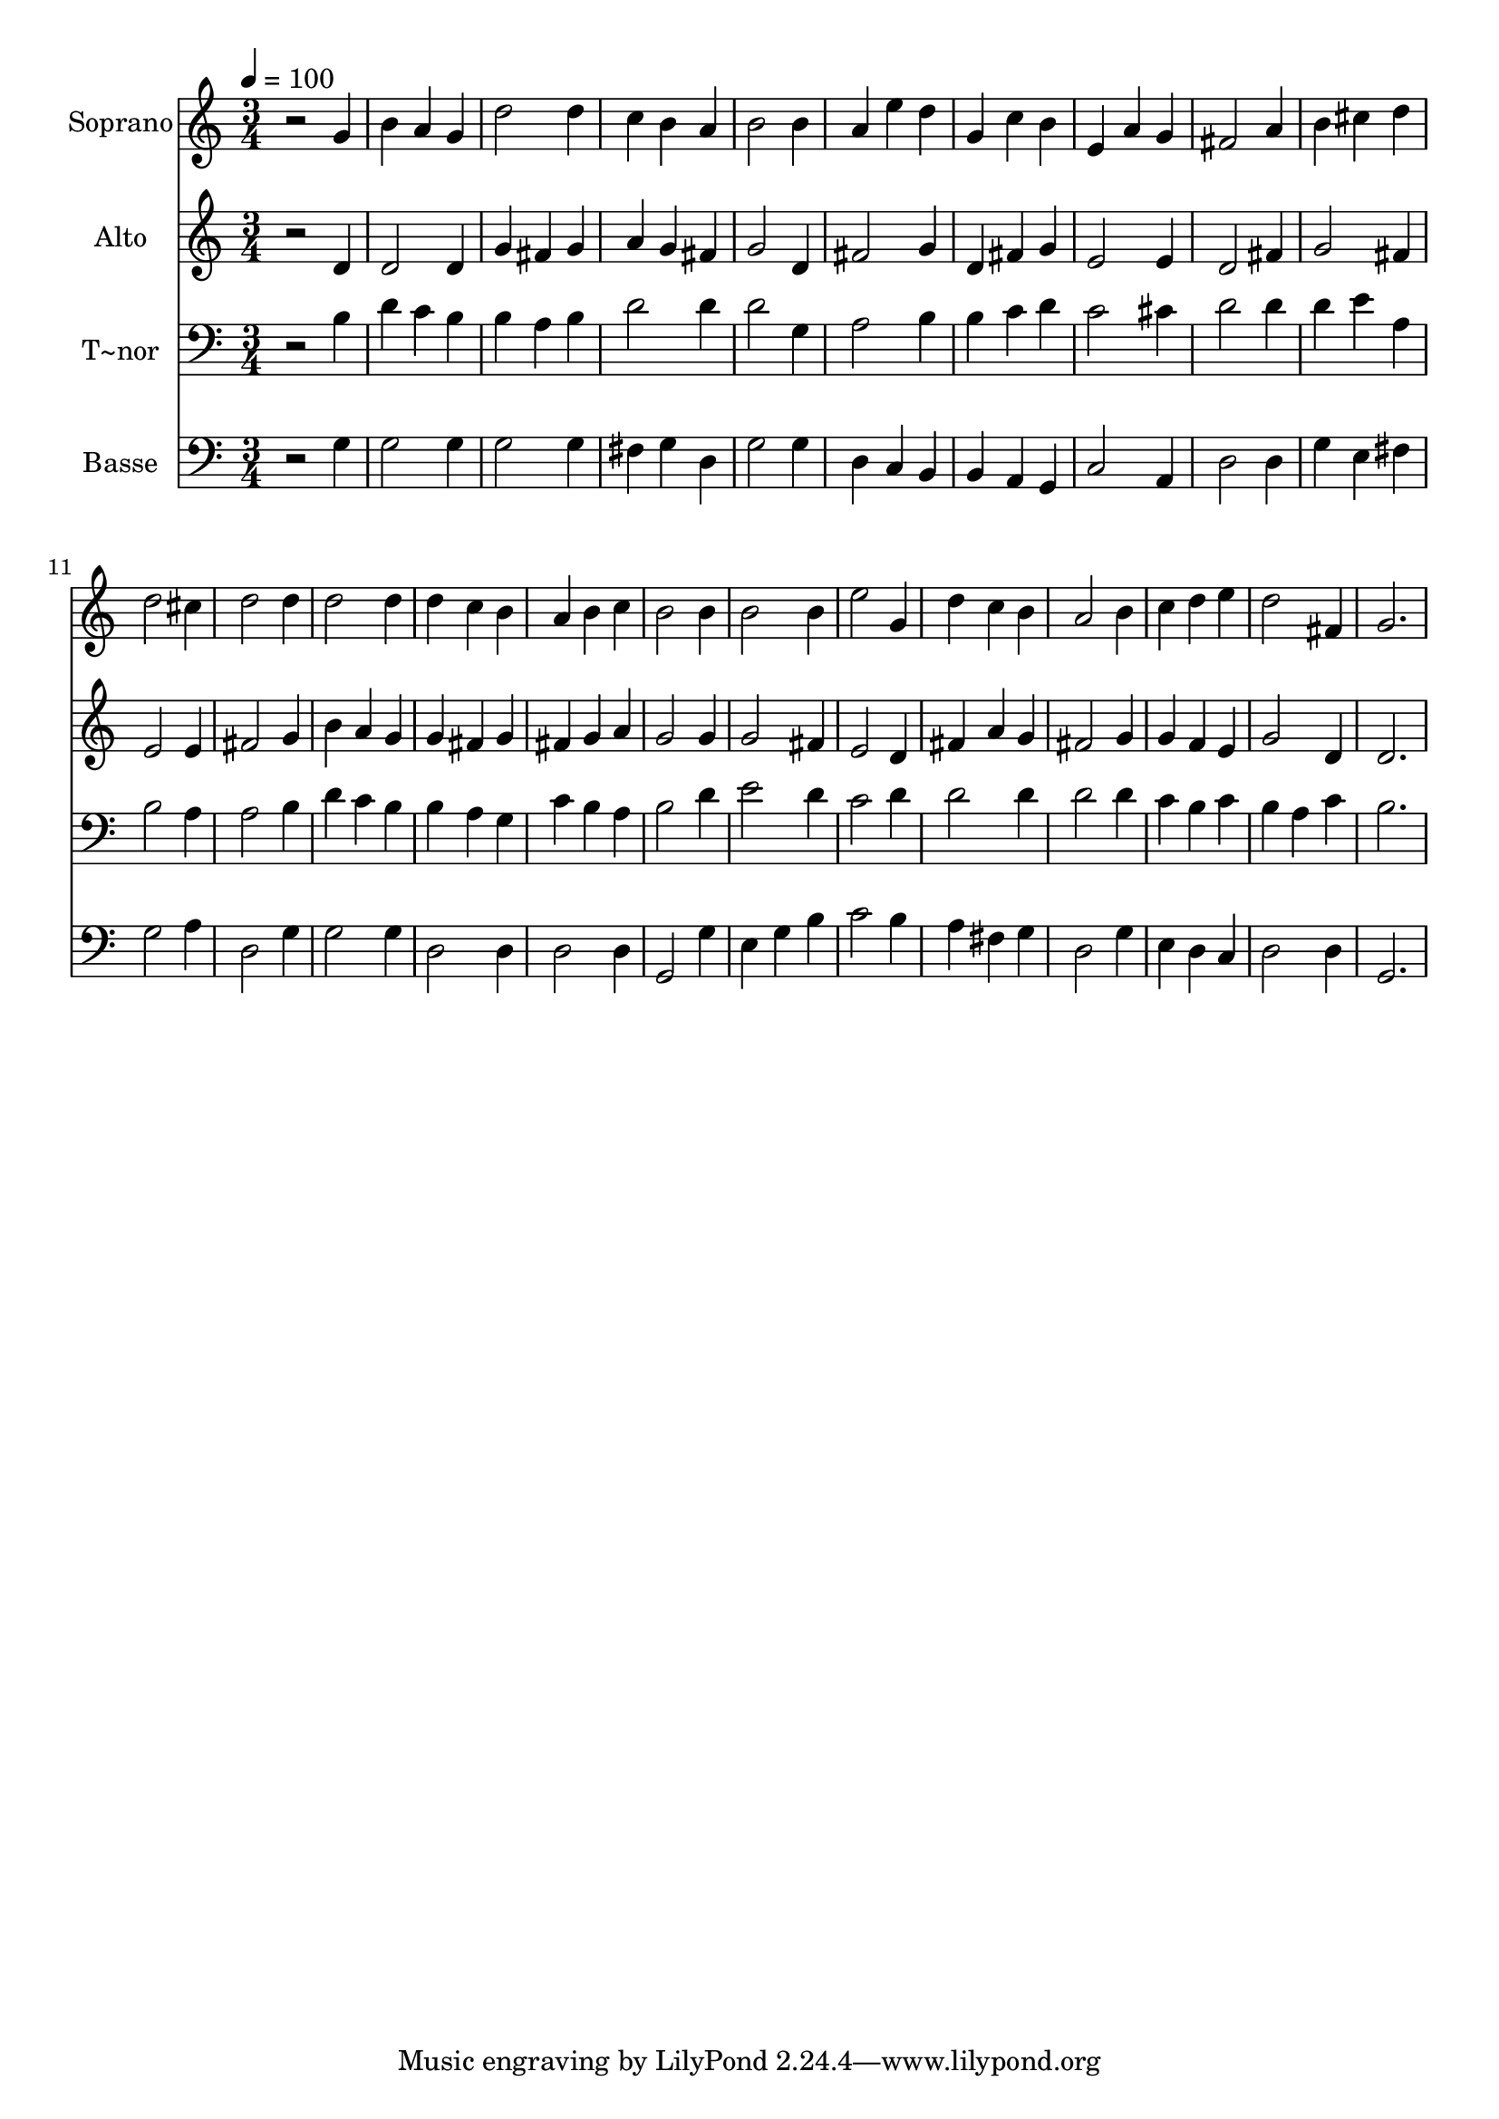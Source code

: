 % Lily was here -- automatically converted by /usr/bin/midi2ly from 148.mid
\version "2.14.0"

\layout {
  \context {
    \Voice
    \remove "Note_heads_engraver"
    \consists "Completion_heads_engraver"
    \remove "Rest_engraver"
    \consists "Completion_rest_engraver"
  }
}

trackAchannelA = {
  
  \time 3/4 
  
  \tempo 4 = 100 
  
}

trackA = <<
  \context Voice = voiceA \trackAchannelA
>>


trackBchannelA = {
  
  \set Staff.instrumentName = "Soprano"
  
}

trackBchannelB = \relative c {
  r2 g''4 
  | % 2
  b a g 
  | % 3
  d'2 d4 
  | % 4
  c b a 
  | % 5
  b2 b4 
  | % 6
  a e' d 
  | % 7
  g, c b 
  | % 8
  e, a g 
  | % 9
  fis2 a4 
  | % 10
  b cis d 
  | % 11
  d2 cis4 
  | % 12
  d2 d4 
  | % 13
  d2 d4 
  | % 14
  d c b 
  | % 15
  a b c 
  | % 16
  b2 b4 
  | % 17
  b2 b4 
  | % 18
  e2 g,4 
  | % 19
  d' c b 
  | % 20
  a2 b4 
  | % 21
  c d e 
  | % 22
  d2 fis,4 
  | % 23
  g2. 
  | % 24
  
}

trackB = <<
  \context Voice = voiceA \trackBchannelA
  \context Voice = voiceB \trackBchannelB
>>


trackCchannelA = {
  
  \set Staff.instrumentName = "Alto"
  
}

trackCchannelC = \relative c {
  r2 d'4 
  | % 2
  d2 d4 
  | % 3
  g fis g 
  | % 4
  a g fis 
  | % 5
  g2 d4 
  | % 6
  fis2 g4 
  | % 7
  d fis g 
  | % 8
  e2 e4 
  | % 9
  d2 fis4 
  | % 10
  g2 fis4 
  | % 11
  e2 e4 
  | % 12
  fis2 g4 
  | % 13
  b a g 
  | % 14
  g fis g 
  | % 15
  fis g a 
  | % 16
  g2 g4 
  | % 17
  g2 fis4 
  | % 18
  e2 d4 
  | % 19
  fis a g 
  | % 20
  fis2 g4 
  | % 21
  g f e 
  | % 22
  g2 d4 
  | % 23
  d2. 
  | % 24
  
}

trackC = <<
  \context Voice = voiceA \trackCchannelA
  \context Voice = voiceB \trackCchannelC
>>


trackDchannelA = {
  
  \set Staff.instrumentName = "T~nor"
  
}

trackDchannelC = \relative c {
  r2 b'4 
  | % 2
  d c b 
  | % 3
  b a b 
  | % 4
  d2 d4 
  | % 5
  d2 g,4 
  | % 6
  a2 b4 
  | % 7
  b c d 
  | % 8
  c2 cis4 
  | % 9
  d2 d4 
  | % 10
  d e a, 
  | % 11
  b2 a4 
  | % 12
  a2 b4 
  | % 13
  d c b 
  | % 14
  b a g 
  | % 15
  c b a 
  | % 16
  b2 d4 
  | % 17
  e2 d4 
  | % 18
  c2 d4 
  | % 19
  d2 d4 
  | % 20
  d2 d4 
  | % 21
  c b c 
  | % 22
  b a c 
  | % 23
  b2. 
  | % 24
  
}

trackD = <<

  \clef bass
  
  \context Voice = voiceA \trackDchannelA
  \context Voice = voiceB \trackDchannelC
>>


trackEchannelA = {
  
  \set Staff.instrumentName = "Basse"
  
}

trackEchannelC = \relative c {
  r2 g'4 
  | % 2
  g2 g4 
  | % 3
  g2 g4 
  | % 4
  fis g d 
  | % 5
  g2 g4 
  | % 6
  d c b 
  | % 7
  b a g 
  | % 8
  c2 a4 
  | % 9
  d2 d4 
  | % 10
  g e fis 
  | % 11
  g2 a4 
  | % 12
  d,2 g4 
  | % 13
  g2 g4 
  | % 14
  d2 d4 
  | % 15
  d2 d4 
  | % 16
  g,2 g'4 
  | % 17
  e g b 
  | % 18
  c2 b4 
  | % 19
  a fis g 
  | % 20
  d2 g4 
  | % 21
  e d c 
  | % 22
  d2 d4 
  | % 23
  g,2. 
  | % 24
  
}

trackE = <<

  \clef bass
  
  \context Voice = voiceA \trackEchannelA
  \context Voice = voiceB \trackEchannelC
>>


\score {
  <<
    \context Staff=trackB \trackA
    \context Staff=trackB \trackB
    \context Staff=trackC \trackA
    \context Staff=trackC \trackC
    \context Staff=trackD \trackA
    \context Staff=trackD \trackD
    \context Staff=trackE \trackA
    \context Staff=trackE \trackE
  >>
  \layout {}
  \midi {}
}
